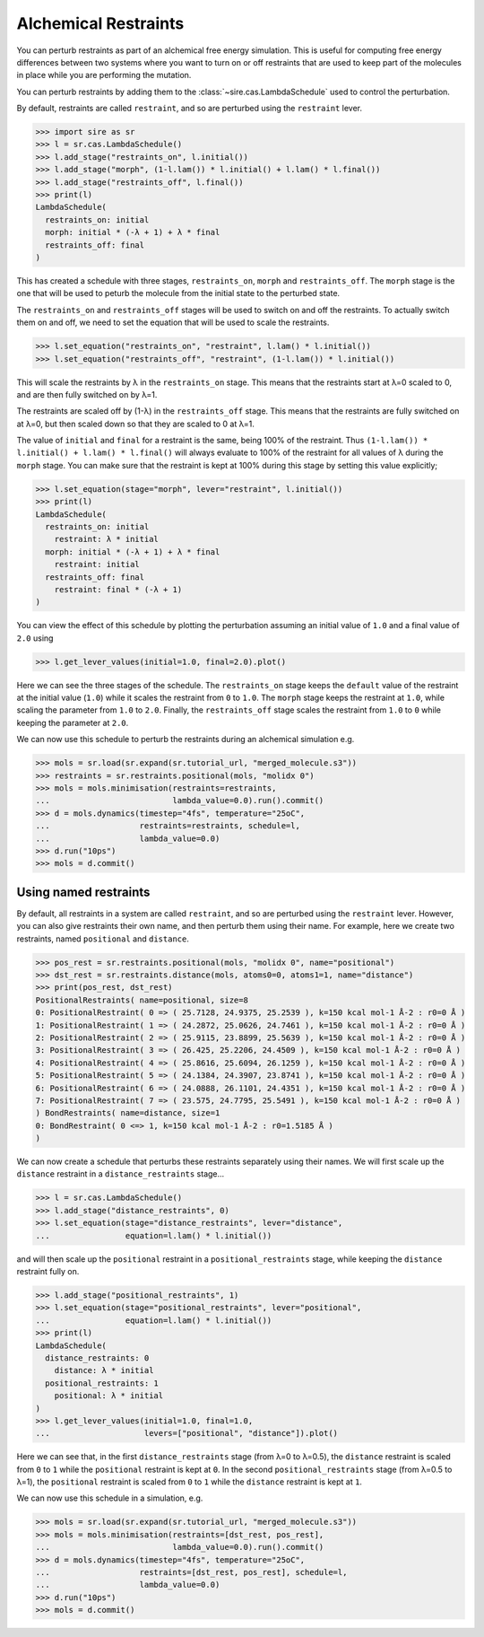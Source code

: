 =====================
Alchemical Restraints
=====================

You can perturb restraints as part of an alchemical free energy simulation.
This is useful for computing free energy differences between two systems
where you want to turn on or off restraints that are used to keep part of
the molecules in place while you are performing the mutation.

You can perturb restraints by adding them to the
:class:`~sire.cas.LambdaSchedule` used to control the perturbation.

By default, restraints are called ``restraint``, and so are perturbed
using the ``restraint`` lever.

>>> import sire as sr
>>> l = sr.cas.LambdaSchedule()
>>> l.add_stage("restraints_on", l.initial())
>>> l.add_stage("morph", (1-l.lam()) * l.initial() + l.lam() * l.final())
>>> l.add_stage("restraints_off", l.final())
>>> print(l)
LambdaSchedule(
  restraints_on: initial
  morph: initial * (-λ + 1) + λ * final
  restraints_off: final
)

This has created a schedule with three stages, ``restraints_on``, ``morph``
and ``restraints_off``. The ``morph`` stage is the one that will be used
to peturb the molecule from the initial state to the perturbed state.

The ``restraints_on`` and ``restraints_off`` stages will be used to
switch on and off the restraints. To actually switch them on and off,
we need to set the equation that will be used to scale the restraints.

>>> l.set_equation("restraints_on", "restraint", l.lam() * l.initial())
>>> l.set_equation("restraints_off", "restraint", (1-l.lam()) * l.initial())

This will scale the restraints by λ in the ``restraints_on`` stage. This
means that the restraints start at λ=0 scaled to 0, and are then fully
switched on by λ=1.

The restraints are scaled off by (1-λ) in the ``restraints_off`` stage.
This means that the restraints are fully switched on at λ=0, but then
scaled down so that they are scaled to 0 at λ=1.

The value of ``initial`` and ``final`` for a restraint is the same, being
100% of the restraint. Thus ``(1-l.lam()) * l.initial() + l.lam() * l.final()``
will always evaluate to 100% of the restraint for all values of λ during
the ``morph`` stage. You can make sure that the restraint is kept at
100% during this stage by setting this value explicitly;

>>> l.set_equation(stage="morph", lever="restraint", l.initial())
>>> print(l)
LambdaSchedule(
  restraints_on: initial
    restraint: λ * initial
  morph: initial * (-λ + 1) + λ * final
    restraint: initial
  restraints_off: final
    restraint: final * (-λ + 1)
)

You can view the effect of this schedule by plotting the perturbation
assuming an initial value of ``1.0`` and a final value of ``2.0`` using

>>> l.get_lever_values(initial=1.0, final=2.0).plot()

.. image:: images/06_04_01.jpg
   :alt: Impact of the schedule on parameters from 1.0 to 2.0

Here we can see the three stages of the schedule. The ``restraints_on``
stage keeps the ``default`` value of the restraint at the initial value
(``1.0``) while it scales the restraint from ``0`` to ``1.0``. The ``morph``
stage keeps the restraint at ``1.0``, while scaling the parameter from
``1.0`` to ``2.0``. Finally, the ``restraints_off`` stage scales the
restraint from ``1.0`` to ``0`` while keeping the parameter at ``2.0``.

We can now use this schedule to perturb the restraints during an alchemical
simulation e.g.

>>> mols = sr.load(sr.expand(sr.tutorial_url, "merged_molecule.s3"))
>>> restraints = sr.restraints.positional(mols, "molidx 0")
>>> mols = mols.minimisation(restraints=restraints,
...                          lambda_value=0.0).run().commit()
>>> d = mols.dynamics(timestep="4fs", temperature="25oC",
...                   restraints=restraints, schedule=l,
...                   lambda_value=0.0)
>>> d.run("10ps")
>>> mols = d.commit()

Using named restraints
----------------------

By default, all restraints in a system are called ``restraint``, and so are
perturbed using the ``restraint`` lever. However, you can also give restraints
their own name, and then perturb them using their name. For example, here
we create two restraints, named ``positional`` and ``distance``.

>>> pos_rest = sr.restraints.positional(mols, "molidx 0", name="positional")
>>> dst_rest = sr.restraints.distance(mols, atoms0=0, atoms1=1, name="distance")
>>> print(pos_rest, dst_rest)
PositionalRestraints( name=positional, size=8
0: PositionalRestraint( 0 => ( 25.7128, 24.9375, 25.2539 ), k=150 kcal mol-1 Å-2 : r0=0 Å )
1: PositionalRestraint( 1 => ( 24.2872, 25.0626, 24.7461 ), k=150 kcal mol-1 Å-2 : r0=0 Å )
2: PositionalRestraint( 2 => ( 25.9115, 23.8899, 25.5639 ), k=150 kcal mol-1 Å-2 : r0=0 Å )
3: PositionalRestraint( 3 => ( 26.425, 25.2206, 24.4509 ), k=150 kcal mol-1 Å-2 : r0=0 Å )
4: PositionalRestraint( 4 => ( 25.8616, 25.6094, 26.1259 ), k=150 kcal mol-1 Å-2 : r0=0 Å )
5: PositionalRestraint( 5 => ( 24.1384, 24.3907, 23.8741 ), k=150 kcal mol-1 Å-2 : r0=0 Å )
6: PositionalRestraint( 6 => ( 24.0888, 26.1101, 24.4351 ), k=150 kcal mol-1 Å-2 : r0=0 Å )
7: PositionalRestraint( 7 => ( 23.575, 24.7795, 25.5491 ), k=150 kcal mol-1 Å-2 : r0=0 Å )
) BondRestraints( name=distance, size=1
0: BondRestraint( 0 <=> 1, k=150 kcal mol-1 Å-2 : r0=1.5185 Å )
)

We can now create a schedule that perturbs these restraints separately using
their names. We will first scale up the ``distance`` restraint in a
``distance_restraints`` stage...

>>> l = sr.cas.LambdaSchedule()
>>> l.add_stage("distance_restraints", 0)
>>> l.set_equation(stage="distance_restraints", lever="distance",
...                equation=l.lam() * l.initial())

and will then scale up the ``positional`` restraint in a
``positional_restraints`` stage, while keeping the ``distance`` restraint
fully on.

>>> l.add_stage("positional_restraints", 1)
>>> l.set_equation(stage="positional_restraints", lever="positional",
...                equation=l.lam() * l.initial())
>>> print(l)
LambdaSchedule(
  distance_restraints: 0
    distance: λ * initial
  positional_restraints: 1
    positional: λ * initial
)
>>> l.get_lever_values(initial=1.0, final=1.0,
...                    levers=["positional", "distance"]).plot()

.. image:: images/06_04_02.jpg
   :alt: Impact of the schedule for scaling two restraints separately

Here we can see that, in the first ``distance_restraints`` stage
(from λ=0 to λ=0.5), the ``distance`` restraint is scaled from ``0`` to ``1``
while the ``positional`` restraint is kept at ``0``. In the second
``positional_restraints`` stage (from λ=0.5 to λ=1), the ``positional``
restraint is scaled from ``0`` to ``1`` while the ``distance`` restraint is
kept at ``1``.

We can now use this schedule in a simulation, e.g.

>>> mols = sr.load(sr.expand(sr.tutorial_url, "merged_molecule.s3"))
>>> mols = mols.minimisation(restraints=[dst_rest, pos_rest],
...                          lambda_value=0.0).run().commit()
>>> d = mols.dynamics(timestep="4fs", temperature="25oC",
...                   restraints=[dst_rest, pos_rest], schedule=l,
...                   lambda_value=0.0)
>>> d.run("10ps")
>>> mols = d.commit()
